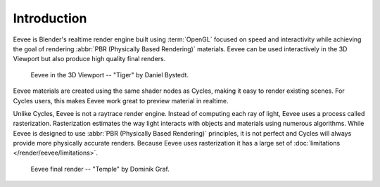 
************
Introduction
************

Eevee is Blender's realtime render engine built using :term:`OpenGL` focused on
speed and interactivity while achieving the goal of rendering :abbr:`PBR (Physically Based Rendering)` materials.
Eevee can be used interactively in the 3D Viewport but also produce high quality final renders.

.. figure:: /images/render_eevee_introduction_viewport.png

   Eevee in the 3D Viewport -- "Tiger" by Daniel Bystedt.


Eevee materials are created using the same shader nodes as Cycles, making it easy to render existing scenes.
For Cycles users, this makes Eevee work great to preview material in realtime.

Unlike Cycles, Eevee is not a raytrace render engine.
Instead of computing each ray of light, Eevee uses a process called rasterization.
Rasterization estimates the way light interacts with objects and materials using numerous algorithms.
While Eevee is designed to use :abbr:`PBR (Physically Based Rendering)` principles,
it is not perfect and Cycles will always provide more physically accurate renders.
Because Eevee uses rasterization it has a large set of :doc:`limitations </render/eevee/limitations>`.

.. figure:: /images/render_eevee_introduction_final-render.png

   Eevee final render -- "Temple" by Dominik Graf.
